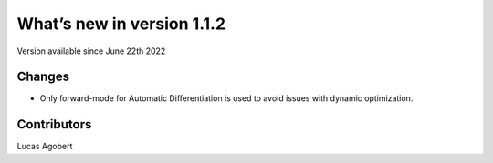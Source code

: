 What’s new in version 1.1.2
===========================
Version available since June 22th 2022


Changes
-------
- Only forward-mode for Automatic Differentiation is used to avoid issues with dynamic optimization.


Contributors
------------
Lucas Agobert
